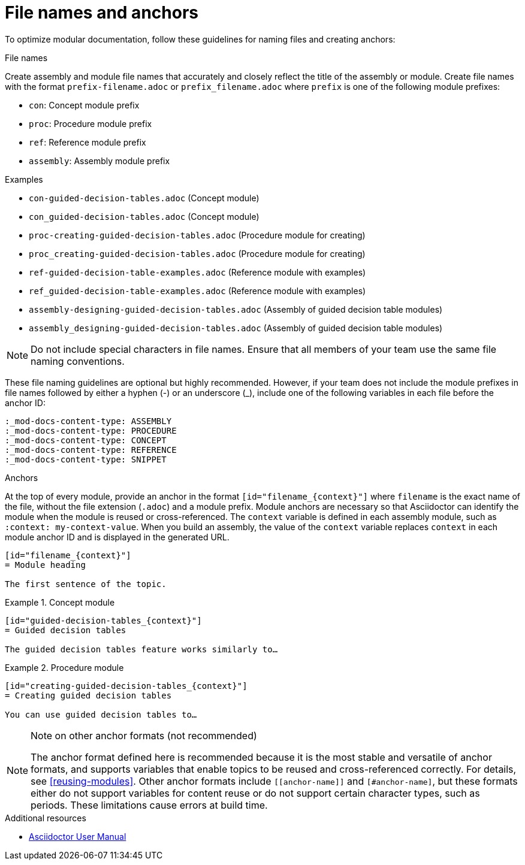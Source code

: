 [id="module_anchor-and-file-names-concept"]
= File names and anchors

To optimize modular documentation, follow these guidelines for naming files and creating anchors:

.File names
Create assembly and module file names that accurately and closely reflect the title of the assembly or module. Create file names with the format `prefix-filename.adoc` or `prefix_filename.adoc` where `prefix` is one of the following module prefixes:

* `con`: Concept module prefix
* `proc`: Procedure module prefix
* `ref`: Reference module prefix
* `assembly`: Assembly module prefix

.Examples
* `con-guided-decision-tables.adoc`  (Concept module)
* `con_guided-decision-tables.adoc`  (Concept module)
* `proc-creating-guided-decision-tables.adoc`  (Procedure module for creating)
* `proc_creating-guided-decision-tables.adoc`  (Procedure module for creating)
* `ref-guided-decision-table-examples.adoc`  (Reference module with examples)
* `ref_guided-decision-table-examples.adoc`  (Reference module with examples)
* `assembly-designing-guided-decision-tables.adoc`  (Assembly of guided decision table modules)
* `assembly_designing-guided-decision-tables.adoc`  (Assembly of guided decision table modules)


[NOTE]
====
Do not include special characters in file names. Ensure that all members of your team use the same file naming conventions.
====

These file naming guidelines are optional but highly recommended. However, if your team does not include the module prefixes in file names followed by either a hyphen (-) or an underscore (_), include one of the following variables in each file before the anchor ID:

[source,asciidoc]
----
:_mod-docs-content-type: ASSEMBLY
:_mod-docs-content-type: PROCEDURE
:_mod-docs-content-type: CONCEPT
:_mod-docs-content-type: REFERENCE
:_mod-docs-content-type: SNIPPET
----

.Anchors
At the top of every module, provide an anchor in the format `+++[id="filename_{context}"]+++` where `filename` is the exact name of the file, without the file extension (`.adoc`) and a module prefix. Module anchors are necessary so that Asciidoctor can identify the module when the module is reused or cross-referenced. The `context` variable is defined in each assembly module, such as `:context: my-context-value`. When you build an assembly, the value of the `context` variable replaces `context` in each module anchor ID and is displayed in the generated URL.

[source,asciidoc]
----
[id="filename_{context}"]
= Module heading

The first sentence of the topic.
----

.Example 1. Concept module
[source,asciidoc]
----
[id="guided-decision-tables_{context}"]
= Guided decision tables

The guided decision tables feature works similarly to…
----

.Example 2. Procedure module
[source,asciidoc]
----
[id="creating-guided-decision-tables_{context}"]
= Creating guided decision tables

You can use guided decision tables to…
----

[NOTE]
.Note on other anchor formats (not recommended)
====
The anchor format defined here is recommended because it is the most stable and versatile of anchor formats, and supports variables that enable topics to be reused and cross-referenced correctly. For details, see xref:reusing-modules[]. Other anchor formats include `+++[[anchor-name]]+++` and `+++[#anchor-name]+++`, but these formats either do not support variables for content reuse or do not support certain character types, such as periods. These limitations cause errors at build time.
====



.Additional resources

* link:https://asciidoctor.org/docs/user-manual/[Asciidoctor User Manual]
